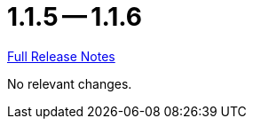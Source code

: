 = 1.1.5 -- 1.1.6

link:https://github.com/ls1intum/Artemis/releases/tag/1.1.6[Full Release Notes]

No relevant changes.
